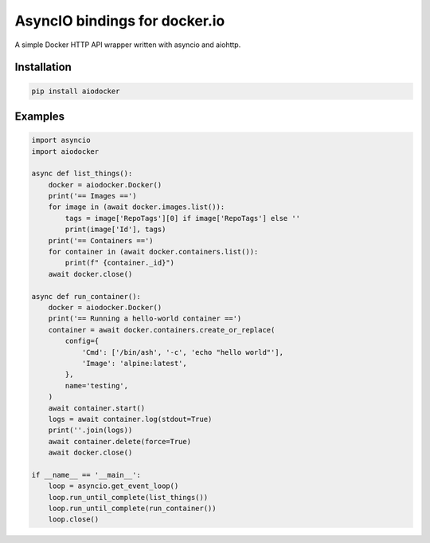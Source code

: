 ==============================
AsyncIO bindings for docker.io
==============================

.. image:: https://badge.fury.io/py/aiodocker.svg
   :target: https://badge.fury.io/py/aiodocker
   :alt: PyPI version

.. image:: https://img.shields.io/pypi/pyversions/aiodocker.svg
   :target: https://pypi.org/project/aiodocker/
   :alt: Python Versions

.. image:: https://travis-ci.org/aio-libs/aiodocker.svg?branch=master
   :target: https://travis-ci.org/aio-libs/aiodocker
   :alt: Build Status

.. image:: https://codecov.io/gh/aio-libs/aiodocker/branch/master/graph/badge.svg
   :target: https://codecov.io/gh/aio-libs/aiodocker
   :alt: Code Coverage


A simple Docker HTTP API wrapper written with asyncio and aiohttp.


Installation
============

.. code-block:: sh

   pip install aiodocker


Examples
========

.. code-block:: python

   import asyncio
   import aiodocker

   async def list_things():
       docker = aiodocker.Docker()
       print('== Images ==')
       for image in (await docker.images.list()):
           tags = image['RepoTags'][0] if image['RepoTags'] else ''
           print(image['Id'], tags)
       print('== Containers ==')
       for container in (await docker.containers.list()):
           print(f" {container._id}")
       await docker.close()

   async def run_container():
       docker = aiodocker.Docker()
       print('== Running a hello-world container ==')
       container = await docker.containers.create_or_replace(
           config={
               'Cmd': ['/bin/ash', '-c', 'echo "hello world"'],
               'Image': 'alpine:latest',
           },
           name='testing',
       )
       await container.start()
       logs = await container.log(stdout=True)
       print(''.join(logs))
       await container.delete(force=True)
       await docker.close()

   if __name__ == '__main__':
       loop = asyncio.get_event_loop()
       loop.run_until_complete(list_things())
       loop.run_until_complete(run_container())
       loop.close()
